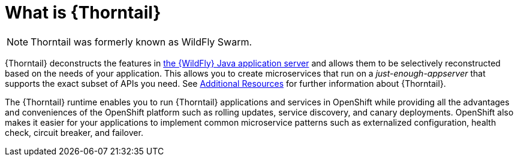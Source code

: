 [id='what-is-thorntail_{context}']
= What is {Thorntail}

NOTE: Thorntail was formerly known as WildFly Swarm.

{Thorntail} deconstructs the features in
ifndef::product[link:https://wildfly.org/[the {WildFly} Java application server]]
ifdef::product[link:https://developers.redhat.com/products/eap/overview/[{WildFly}]]
and allows them to be selectively reconstructed based on the needs of your application.
This allows you to create microservices that run on a _just-enough-appserver_ that supports the exact subset of APIs you need.
See xref:additional-wildflyswarm-resources_{context}[Additional Resources] for further information about {Thorntail}.

The {Thorntail} runtime enables you to run {Thorntail} applications and services in OpenShift while providing all the advantages and conveniences of the OpenShift platform such as rolling updates, service discovery, and canary deployments.
OpenShift also makes it easier for your applications to implement common microservice patterns such as externalized configuration, health check, circuit breaker, and failover.

